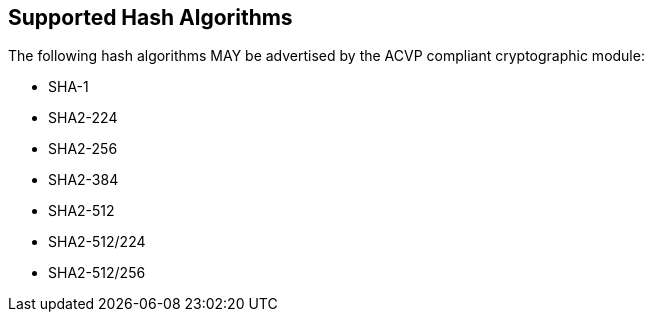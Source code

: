 
[[supported_algs]]
== Supported Hash Algorithms

The following hash algorithms MAY be advertised by the ACVP compliant cryptographic module:

* SHA-1
* SHA2-224
* SHA2-256
* SHA2-384
* SHA2-512
* SHA2-512/224
* SHA2-512/256
